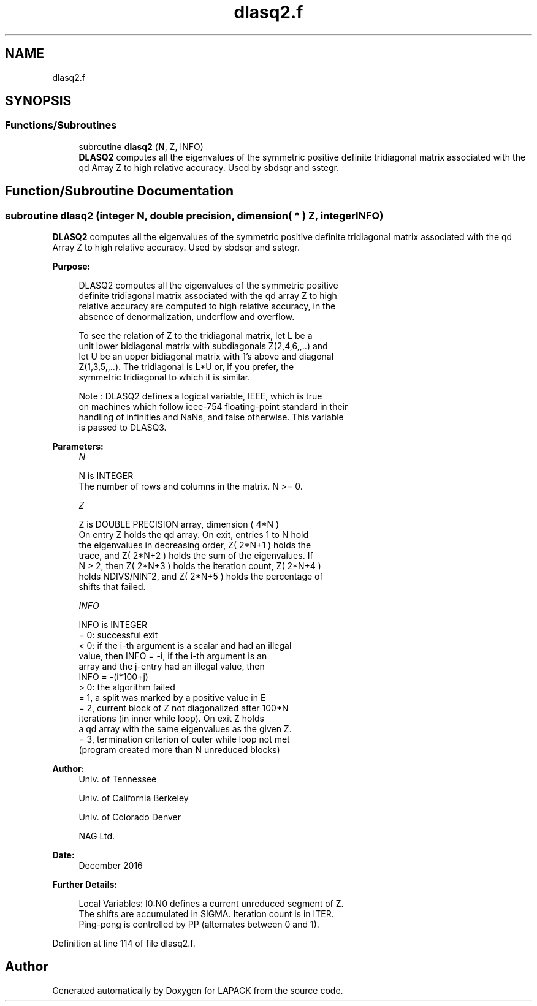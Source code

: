 .TH "dlasq2.f" 3 "Tue Nov 14 2017" "Version 3.8.0" "LAPACK" \" -*- nroff -*-
.ad l
.nh
.SH NAME
dlasq2.f
.SH SYNOPSIS
.br
.PP
.SS "Functions/Subroutines"

.in +1c
.ti -1c
.RI "subroutine \fBdlasq2\fP (\fBN\fP, Z, INFO)"
.br
.RI "\fBDLASQ2\fP computes all the eigenvalues of the symmetric positive definite tridiagonal matrix associated with the qd Array Z to high relative accuracy\&. Used by sbdsqr and sstegr\&. "
.in -1c
.SH "Function/Subroutine Documentation"
.PP 
.SS "subroutine dlasq2 (integer N, double precision, dimension( * ) Z, integer INFO)"

.PP
\fBDLASQ2\fP computes all the eigenvalues of the symmetric positive definite tridiagonal matrix associated with the qd Array Z to high relative accuracy\&. Used by sbdsqr and sstegr\&.  
.PP
\fBPurpose: \fP
.RS 4

.PP
.nf
 DLASQ2 computes all the eigenvalues of the symmetric positive
 definite tridiagonal matrix associated with the qd array Z to high
 relative accuracy are computed to high relative accuracy, in the
 absence of denormalization, underflow and overflow.

 To see the relation of Z to the tridiagonal matrix, let L be a
 unit lower bidiagonal matrix with subdiagonals Z(2,4,6,,..) and
 let U be an upper bidiagonal matrix with 1's above and diagonal
 Z(1,3,5,,..). The tridiagonal is L*U or, if you prefer, the
 symmetric tridiagonal to which it is similar.

 Note : DLASQ2 defines a logical variable, IEEE, which is true
 on machines which follow ieee-754 floating-point standard in their
 handling of infinities and NaNs, and false otherwise. This variable
 is passed to DLASQ3.
.fi
.PP
 
.RE
.PP
\fBParameters:\fP
.RS 4
\fIN\fP 
.PP
.nf
          N is INTEGER
        The number of rows and columns in the matrix. N >= 0.
.fi
.PP
.br
\fIZ\fP 
.PP
.nf
          Z is DOUBLE PRECISION array, dimension ( 4*N )
        On entry Z holds the qd array. On exit, entries 1 to N hold
        the eigenvalues in decreasing order, Z( 2*N+1 ) holds the
        trace, and Z( 2*N+2 ) holds the sum of the eigenvalues. If
        N > 2, then Z( 2*N+3 ) holds the iteration count, Z( 2*N+4 )
        holds NDIVS/NIN^2, and Z( 2*N+5 ) holds the percentage of
        shifts that failed.
.fi
.PP
.br
\fIINFO\fP 
.PP
.nf
          INFO is INTEGER
        = 0: successful exit
        < 0: if the i-th argument is a scalar and had an illegal
             value, then INFO = -i, if the i-th argument is an
             array and the j-entry had an illegal value, then
             INFO = -(i*100+j)
        > 0: the algorithm failed
              = 1, a split was marked by a positive value in E
              = 2, current block of Z not diagonalized after 100*N
                   iterations (in inner while loop).  On exit Z holds
                   a qd array with the same eigenvalues as the given Z.
              = 3, termination criterion of outer while loop not met
                   (program created more than N unreduced blocks)
.fi
.PP
 
.RE
.PP
\fBAuthor:\fP
.RS 4
Univ\&. of Tennessee 
.PP
Univ\&. of California Berkeley 
.PP
Univ\&. of Colorado Denver 
.PP
NAG Ltd\&. 
.RE
.PP
\fBDate:\fP
.RS 4
December 2016 
.RE
.PP
\fBFurther Details: \fP
.RS 4

.PP
.nf
  Local Variables: I0:N0 defines a current unreduced segment of Z.
  The shifts are accumulated in SIGMA. Iteration count is in ITER.
  Ping-pong is controlled by PP (alternates between 0 and 1).
.fi
.PP
 
.RE
.PP

.PP
Definition at line 114 of file dlasq2\&.f\&.
.SH "Author"
.PP 
Generated automatically by Doxygen for LAPACK from the source code\&.
